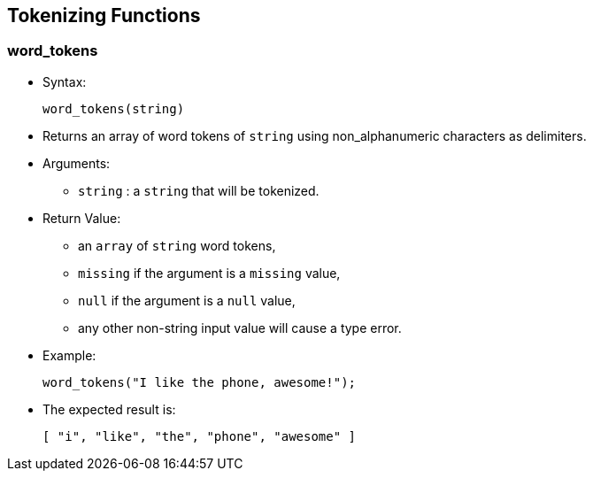 [[tokenizing-functions]]
== Tokenizing Functions

[[word_tokens]]
=== word_tokens

* Syntax:
+
-------------------
word_tokens(string)
-------------------
* Returns an array of word tokens of `string` using non_alphanumeric
characters as delimiters.
* Arguments:
** `string` : a `string` that will be tokenized.
* Return Value:
** an `array` of `string` word tokens,
** `missing` if the argument is a `missing` value,
** `null` if the argument is a `null` value,
** any other non-string input value will cause a type error.
* Example:
+
------------------------------------------
word_tokens("I like the phone, awesome!");
------------------------------------------
* The expected result is:
+
------------------------------------------
[ "i", "like", "the", "phone", "awesome" ]
------------------------------------------

